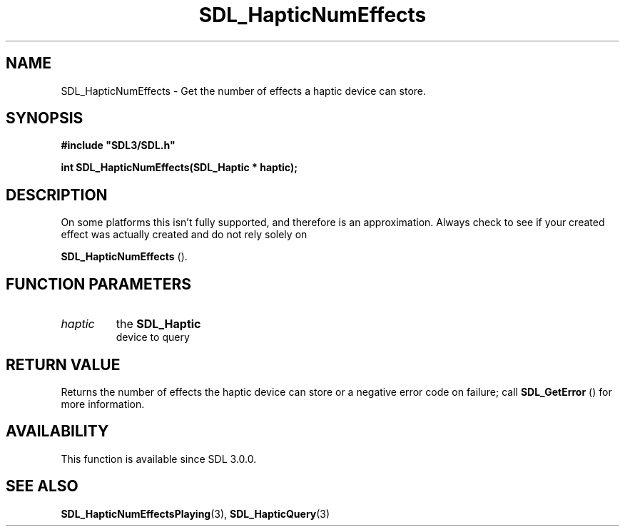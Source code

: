.\" This manpage content is licensed under Creative Commons
.\"  Attribution 4.0 International (CC BY 4.0)
.\"   https://creativecommons.org/licenses/by/4.0/
.\" This manpage was generated from SDL's wiki page for SDL_HapticNumEffects:
.\"   https://wiki.libsdl.org/SDL_HapticNumEffects
.\" Generated with SDL/build-scripts/wikiheaders.pl
.\"  revision SDL-806e11a
.\" Please report issues in this manpage's content at:
.\"   https://github.com/libsdl-org/sdlwiki/issues/new
.\" Please report issues in the generation of this manpage from the wiki at:
.\"   https://github.com/libsdl-org/SDL/issues/new?title=Misgenerated%20manpage%20for%20SDL_HapticNumEffects
.\" SDL can be found at https://libsdl.org/
.de URL
\$2 \(laURL: \$1 \(ra\$3
..
.if \n[.g] .mso www.tmac
.TH SDL_HapticNumEffects 3 "SDL 3.0.0" "SDL" "SDL3 FUNCTIONS"
.SH NAME
SDL_HapticNumEffects \- Get the number of effects a haptic device can store\[char46]
.SH SYNOPSIS
.nf
.B #include \(dqSDL3/SDL.h\(dq
.PP
.BI "int SDL_HapticNumEffects(SDL_Haptic * haptic);
.fi
.SH DESCRIPTION
On some platforms this isn't fully supported, and therefore is an
approximation\[char46] Always check to see if your created effect was actually
created and do not rely solely on

.BR SDL_HapticNumEffects
()\[char46]

.SH FUNCTION PARAMETERS
.TP
.I haptic
the 
.BR SDL_Haptic
 device to query
.SH RETURN VALUE
Returns the number of effects the haptic device can store or a negative
error code on failure; call 
.BR SDL_GetError
() for more
information\[char46]

.SH AVAILABILITY
This function is available since SDL 3\[char46]0\[char46]0\[char46]

.SH SEE ALSO
.BR SDL_HapticNumEffectsPlaying (3),
.BR SDL_HapticQuery (3)
